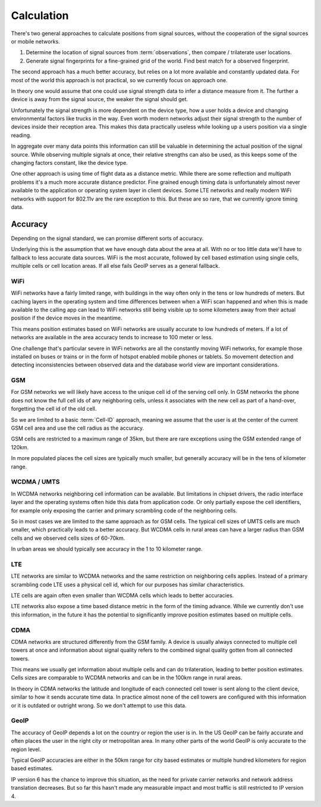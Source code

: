 .. _calculation:

===========
Calculation
===========

There's two general approaches to calculate positions from signal sources,
without the cooperation of the signal sources or mobile networks.

1. Determine the location of signal sources from :term:`observations`,
   then compare / trilaterate user locations.

2. Generate signal fingerprints for a fine-grained grid of the world.
   Find best match for a observed fingerprint.

The second approach has a much better accuracy, but relies on a lot more
available and constantly updated data. For most of the world this
approach is not practical, so we currently focus on approach one.

In theory one would assume that one could use signal strength data to
infer a distance measure from it. The further a device is away from the
signal source, the weaker the signal should get.

Unfortunately the signal strength is more dependent on the device type,
how a user holds a device and changing environmental factors like trucks in
the way. Even worth modern networks adjust their signal strength to the number
of devices inside their reception area. This makes this data practically
useless while looking up a users position via a single reading.

In aggregate over many data points this information can still be valuable
in determining the actual position of the signal source. While observing
multiple signals at once, their relative strengths can also be used, as
this keeps some of the changing factors constant, like the device type.

One other approach is using time of flight data as a distance metric.
While there are some reflection and multipath problems it's a much more
accurate distance predictor. Fine grained enough timing data is
unfortunately almost never available to the application or operating
system layer in client devices. Some LTE networks and really modern
WiFi networks with support for 802.11v are the rare exception to this.
But these are so rare, that we currently ignore timing data.

Accuracy
========

Depending on the signal standard, we can promise different sorts of accuracy.

Underlying this is the assumption that we have enough data about the
area at all. With no or too little data we'll have to fallback to less
accurate data sources. WiFi is the most accurate, followed by cell based
estimation using single cells, multiple cells or cell location areas.
If all else fails GeoIP serves as a general fallback.

WiFi
----

WiFi networks have a fairly limited range, with buildings in the way often
only in the tens or low hundreds of meters. But caching layers in the
operating system and time differences between when a WiFi scan happened
and when this is made available to the calling app can lead to WiFi networks
still being visible up to some kilometers away from their actual position
if the device moves in the meantime.

This means position estimates based on WiFi networks are usually accurate
to low hundreds of meters. If a lot of networks are available in the area
accuracy tends to increase to 100 meter or less.

One challenge that's particular severe in WiFi networks are all the
constantly moving WiFi networks, for example those installed on buses
or trains or in the form of hotspot enabled mobile phones or tablets.
So movement detection and detecting inconsistencies between observed
data and the database world view are important considerations.

GSM
---

For GSM networks we will likely have access to the unique cell id of the
serving cell only. In GSM networks the phone does not know the full cell
ids of any neighboring cells, unless it associates with the new cell as
part of a hand-over, forgetting the cell id of the old cell.

So we are limited to a basic :term:`Cell-ID` approach, meaning we assume
that the user is at the center of the current GSM cell area and use the
cell radius as the accuracy.

GSM cells are restricted to a maximum range of 35km, but there are rare
exceptions using the GSM extended range of 120km.

In more populated places the cell sizes are typically much smaller, but
generally accuracy will be in the tens of kilometer range.

WCDMA / UMTS
------------

In WCDMA networks neighboring cell information can be available. But
limitations in chipset drivers, the radio interface layer and the
operating systems often hide this data from application code. Or
only partially expose the cell identifiers, for example only exposing
the carrier and primary scrambling code of the neighboring cells.

So in most cases we are limited to the same approach as for GSM cells.
The typical cell sizes of UMTS cells are much smaller, which practically
leads to a better accuracy. But WCDMA cells in rural areas can have a
larger radius than GSM cells and we observed cells sizes of 60-70km.

In urban areas we should typically see accuracy in the 1 to 10 kilometer
range.

LTE
---

LTE networks are similar to WCDMA networks and the same restriction on
neighboring cells applies. Instead of a primary scrambling code LTE uses
a physical cell id, which for our purposes has similar characteristics.

LTE cells are again often even smaller than WCDMA cells which leads to
better accuracies.

LTE networks also expose a time based distance metric in the form of
the timing advance. While we currently don't use this information, in
the future it has the potential to significantly improve position
estimates based on multiple cells.

CDMA
----

CDMA networks are structured differently from the GSM family. A device
is usually always connected to multiple cell towers at once and
information about signal quality refers to the combined signal quality
gotten from all connected towers.

This means we usually get information about multiple cells and can do
trilateration, leading to better position estimates. Cells sizes are
comparable to WCDMA networks and can be in the 100km range in rural
areas.

In theory in CDMA networks the latitude and longitude of each connected
cell tower is sent along to the client device, similar to how it sends
accurate time data. In practice almost none of the cell towers are
configured with this information or it is outdated or outright wrong.
So we don't attempt to use this data.

GeoIP
-----

The accuracy of GeoIP depends a lot on the country or region the user
is in. In the US GeoIP can be fairly accurate and often places the
user in the right city or metropolitan area. In many other parts of
the world GeoIP is only accurate to the region level.

Typical GeoIP accuracies are either in the 50km range for city based
estimates or multiple hundred kilometers for region based estimates.

IP version 6 has the chance to improve this situation, as the need for
private carrier networks and network address translation decreases.
But so far this hasn't made any measurable impact and most traffic
is still restricted to IP version 4.
